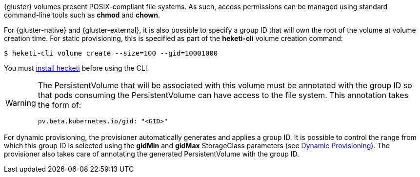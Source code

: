 {gluster} volumes present POSIX-compliant file systems. As such, access
permissions can be managed using standard command-line tools such as *chmod*
and *chown*.

For {gluster-native} and {gluster-external}, it is also possible to specify a
group ID that will own the root of the volume at volume creation time. For
static provisioning, this is specified as part of the *heketi-cli* volume
creation command:

[source,bash]
----
$ heketi-cli volume create --size=100 --gid=10001000
----

You must link:https://access.redhat.com/documentation/en-us/red_hat_gluster_storage/3.3/html/administration_guide/ch05s02[install hecketi]
before using the CLI.

[WARNING]
====
The PersistentVolume that will be associated with this volume must be annotated
with the group ID so that pods consuming the PersistentVolume can have access
to the file system. This annotation takes the form of:

----
pv.beta.kubernetes.io/gid: "<GID>"
----
====

For dynamic provisioning, the provisioner automatically generates and applies a
group ID. It is possible to control the range from which this group ID is
selected using the *gidMin* and *gidMax* StorageClass parameters (see
xref:provisioning-dynamic[Dynamic Provisioning]). The provisioner also takes
care of annotating the generated PersistentVolume with the group ID.
